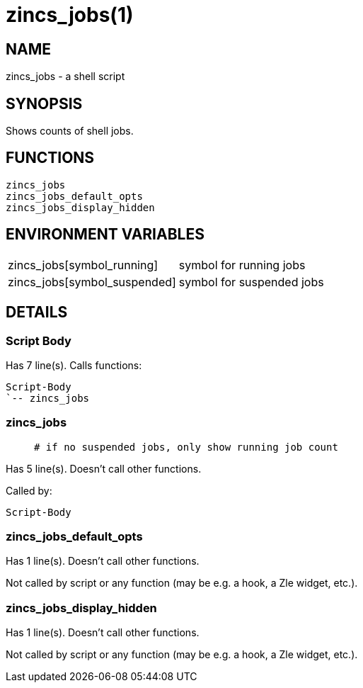 zincs_jobs(1)
=============
:compat-mode!:

NAME
----
zincs_jobs - a shell script

SYNOPSIS
--------

Shows counts of shell jobs.


FUNCTIONS
---------

 zincs_jobs
 zincs_jobs_default_opts
 zincs_jobs_display_hidden

ENVIRONMENT VARIABLES
---------------------
[width="80%",cols="4,10"]
|======
|zincs_jobs[symbol_running]|symbol for running jobs
|zincs_jobs[symbol_suspended]|symbol for suspended jobs
|======

DETAILS
-------

Script Body
~~~~~~~~~~~

Has 7 line(s). Calls functions:

 Script-Body
 `-- zincs_jobs

zincs_jobs
~~~~~~~~~~

____
 # if no suspended jobs, only show running job count
____

Has 5 line(s). Doesn't call other functions.

Called by:

 Script-Body

zincs_jobs_default_opts
~~~~~~~~~~~~~~~~~~~~~~~

Has 1 line(s). Doesn't call other functions.

Not called by script or any function (may be e.g. a hook, a Zle widget, etc.).

zincs_jobs_display_hidden
~~~~~~~~~~~~~~~~~~~~~~~~~

Has 1 line(s). Doesn't call other functions.

Not called by script or any function (may be e.g. a hook, a Zle widget, etc.).

